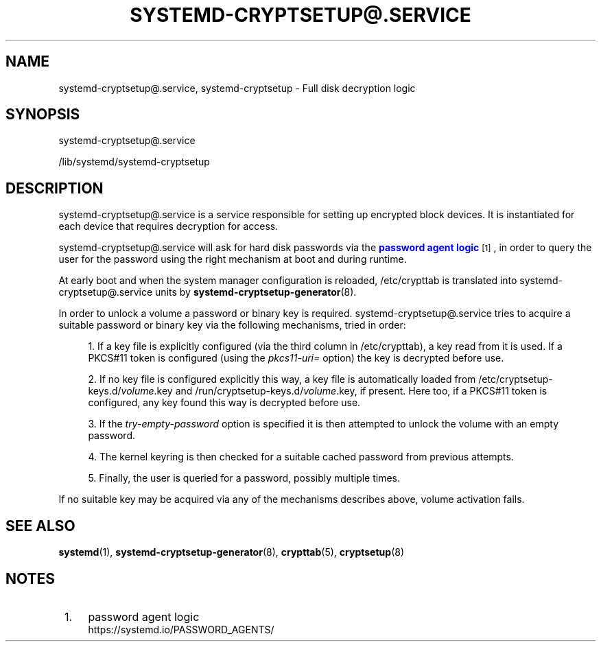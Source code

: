 '\" t
.TH "SYSTEMD\-CRYPTSETUP@\&.SERVICE" "8" "" "systemd 247" "systemd-cryptsetup@.service"
.\" -----------------------------------------------------------------
.\" * Define some portability stuff
.\" -----------------------------------------------------------------
.\" ~~~~~~~~~~~~~~~~~~~~~~~~~~~~~~~~~~~~~~~~~~~~~~~~~~~~~~~~~~~~~~~~~
.\" http://bugs.debian.org/507673
.\" http://lists.gnu.org/archive/html/groff/2009-02/msg00013.html
.\" ~~~~~~~~~~~~~~~~~~~~~~~~~~~~~~~~~~~~~~~~~~~~~~~~~~~~~~~~~~~~~~~~~
.ie \n(.g .ds Aq \(aq
.el       .ds Aq '
.\" -----------------------------------------------------------------
.\" * set default formatting
.\" -----------------------------------------------------------------
.\" disable hyphenation
.nh
.\" disable justification (adjust text to left margin only)
.ad l
.\" -----------------------------------------------------------------
.\" * MAIN CONTENT STARTS HERE *
.\" -----------------------------------------------------------------
.SH "NAME"
systemd-cryptsetup@.service, systemd-cryptsetup \- Full disk decryption logic
.SH "SYNOPSIS"
.PP
systemd\-cryptsetup@\&.service
.PP
/lib/systemd/systemd\-cryptsetup
.SH "DESCRIPTION"
.PP
systemd\-cryptsetup@\&.service
is a service responsible for setting up encrypted block devices\&. It is instantiated for each device that requires decryption for access\&.
.PP
systemd\-cryptsetup@\&.service
will ask for hard disk passwords via the
\m[blue]\fBpassword agent logic\fR\m[]\&\s-2\u[1]\d\s+2, in order to query the user for the password using the right mechanism at boot and during runtime\&.
.PP
At early boot and when the system manager configuration is reloaded,
/etc/crypttab
is translated into
systemd\-cryptsetup@\&.service
units by
\fBsystemd-cryptsetup-generator\fR(8)\&.
.PP
In order to unlock a volume a password or binary key is required\&.
systemd\-cryptsetup@\&.service
tries to acquire a suitable password or binary key via the following mechanisms, tried in order:
.sp
.RS 4
.ie n \{\
\h'-04' 1.\h'+01'\c
.\}
.el \{\
.sp -1
.IP "  1." 4.2
.\}
If a key file is explicitly configured (via the third column in
/etc/crypttab), a key read from it is used\&. If a PKCS#11 token is configured (using the
\fIpkcs11\-uri=\fR
option) the key is decrypted before use\&.
.RE
.sp
.RS 4
.ie n \{\
\h'-04' 2.\h'+01'\c
.\}
.el \{\
.sp -1
.IP "  2." 4.2
.\}
If no key file is configured explicitly this way, a key file is automatically loaded from
/etc/cryptsetup\-keys\&.d/\fIvolume\fR\&.key
and
/run/cryptsetup\-keys\&.d/\fIvolume\fR\&.key, if present\&. Here too, if a PKCS#11 token is configured, any key found this way is decrypted before use\&.
.RE
.sp
.RS 4
.ie n \{\
\h'-04' 3.\h'+01'\c
.\}
.el \{\
.sp -1
.IP "  3." 4.2
.\}
If the
\fItry\-empty\-password\fR
option is specified it is then attempted to unlock the volume with an empty password\&.
.RE
.sp
.RS 4
.ie n \{\
\h'-04' 4.\h'+01'\c
.\}
.el \{\
.sp -1
.IP "  4." 4.2
.\}
The kernel keyring is then checked for a suitable cached password from previous attempts\&.
.RE
.sp
.RS 4
.ie n \{\
\h'-04' 5.\h'+01'\c
.\}
.el \{\
.sp -1
.IP "  5." 4.2
.\}
Finally, the user is queried for a password, possibly multiple times\&.
.RE
.PP
If no suitable key may be acquired via any of the mechanisms describes above, volume activation fails\&.
.SH "SEE ALSO"
.PP
\fBsystemd\fR(1),
\fBsystemd-cryptsetup-generator\fR(8),
\fBcrypttab\fR(5),
\fBcryptsetup\fR(8)
.SH "NOTES"
.IP " 1." 4
password agent logic
.RS 4
\%https://systemd.io/PASSWORD_AGENTS/
.RE
